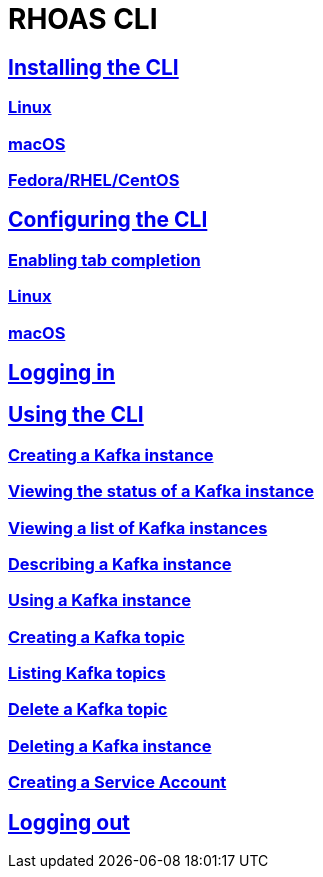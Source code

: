 = RHOAS CLI

:toc:

== link:getting-started.adoc[Installing the CLI]
=== link:getting-started.adoc#linux[Linux]
=== link:getting-started.adoc#macos[macOS]
=== link:getting-started.adoc#fedorarhelcentos[Fedora/RHEL/CentOS]
== link:configuring-the-cli.adoc[Configuring the CLI]
=== link:configuring-the-cli.adoc#enabling-tab-completion[Enabling tab completion]
=== link:configuring-the-cli.adoc#linux[Linux]
=== link:configuring-the-cli.adoc#macos[macOS]
== link:logging-in.adoc[Logging in]
== link:using-the-cli.adoc[Using the CLI]
=== link:using-the-cli.adoc#creating-a-kafka-instance[Creating a Kafka instance]
=== link:using-the-cli.adoc#viewing-the-status-of-a-kafka-instance[Viewing the status of a Kafka instance]
=== link:using-the-cli.adoc#viewing-a-list-of-a-kafka-instance[Viewing a list of Kafka instances]
=== link:using-the-cli.adoc#describing-a-kafka-instance[Describing a Kafka instance]
=== link:using-the-cli.adoc#using-a-kafka-instance[Using a Kafka instance]
=== link:using-the-cli.adoc#creating-a-kafka-topic[Creating a Kafka topic]
=== link:using-the-cli.adoc#listing-kafka-topics[Listing Kafka topics]
=== link:using-the-cli.adoc#deleting-a-kafka-topic[Delete a Kafka topic]
=== link:using-the-cli.adoc#deleting-a-kafka-instance[Deleting a Kafka instance]
=== link:using-the-cli.adoc#creating-a-service-account[Creating a Service Account]
== link:logging-out.adoc[Logging out]
